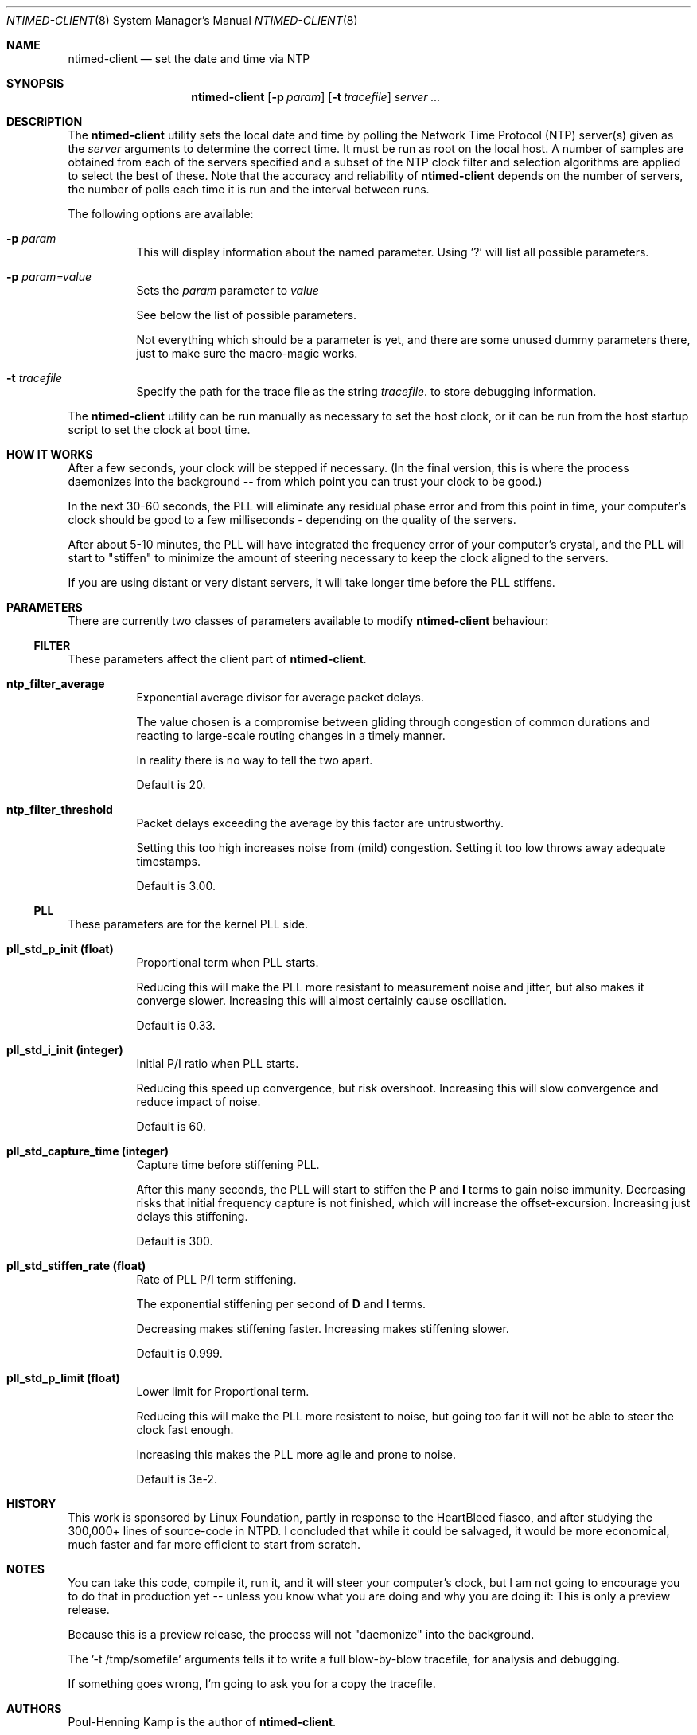 .\"
.\" $FreeBSD$
.\"
.Dd June 08, 2016
.Dt NTIMED-CLIENT 8
.Os
.Sh NAME
.Nm ntimed-client
.Nd set the date and time via NTP
.Sh SYNOPSIS
.Nm
.Op Fl p Ar param
.Op Fl t Ar tracefile
.Ar server ...
.Sh DESCRIPTION
The
.Nm
utility sets the local date and time by polling the
Network Time Protocol (NTP) server(s) given as the
.Ar server
arguments to determine the correct time.
It must be run as root on
the local host.
A number of samples are obtained from each of the
servers specified and a subset of the NTP clock filter and
selection algorithms are applied to select the best of these.
Note
that the accuracy and reliability of
.Nm
depends on
the number of servers, the number of polls each time it is run and
the interval between runs.
.Pp
The following options are available:
.Bl -tag -width indent
.It Fl p Ar param
This will display information about the named parameter.
Using '?' will list all possible parameters.
.It Fl p Ar param=value
Sets the
.Ar param
parameter to
.Ar value
.Pp
See below the list of possible parameters.
.sp
Not everything which should be a parameter is yet, and there are some
unused dummy parameters there, just to make sure the macro-magic works.
.It Fl t Ar tracefile
Specify the path for the trace file as the string
.Ar tracefile .
to store debugging information.
.El
.Pp
The
.Nm
utility can be run manually as necessary to set the
host clock, or it can be run from the host startup script to set
the clock at boot time.
.Sh HOW IT WORKS
After a few seconds, your clock will be stepped if necessary. (In the final
version, this is where the process daemonizes into the background -- from
which point you can trust your clock to be good.)
.sp
In the next 30-60 seconds, the PLL will eliminate any residual phase error
and from this point in time, your computer's clock should be good to a few
milliseconds - depending on the quality of the servers.
.sp
After about 5-10 minutes, the PLL will have integrated the frequency error
of your computer's crystal, and the PLL will start to "stiffen" to minimize
the amount of steering necessary to keep the clock aligned to the servers.
.sp
If you are using distant or very distant servers, it will take longer time
before the PLL stiffens.
.Sh PARAMETERS
There are currently two classes of parameters available to modify
.Nm
behaviour:
.Ss FILTER
These parameters affect the client part of
.Nm .
.
.Tp
.Bl -tag -width indent
.It Ic ntp_filter_average
Exponential average divisor for average packet delays.
.Pp
The value chosen is a compromise between gliding through congestion
of common durations and reacting to large-scale routing changes
in a timely manner.
.Pp
In reality there is no way to tell the two apart.
.Pp
Default is 20.
.It Ic ntp_filter_threshold
Packet delays exceeding the average by this factor are untrustworthy.
.Pp
Setting this too high increases noise from (mild) congestion.
Setting it too low throws away adequate timestamps.
.Pp
Default is 3.00.
.El
.Pp
.Ss PLL
These parameters are for the kernel PLL side.
.Bl -tag -width indent
.It Ic pll_std_p_init (float)
Proportional term when PLL starts.
.sp
Reducing this will make the PLL more resistant to measurement
noise and jitter, but also makes it converge slower.
Increasing this will almost certainly cause oscillation.
.sp
Default is 0.33.
.It Ic pll_std_i_init (integer)
Initial P/I ratio when PLL starts.
.sp
Reducing this speed up convergence, but risk overshoot.
Increasing this will slow convergence and reduce impact of
noise.
.sp
Default is 60.
.It Ic pll_std_capture_time (integer)
Capture time before stiffening PLL.
.sp
After this many seconds, the PLL will start to stiffen the
\fBP\fP
and
\fBI\fP
terms to gain noise immunity.
Decreasing risks that initial frequency capture is not
finished, which will increase the offset-excursion.
.
Increasing just delays this stiffening.
.sp
Default is 300.
.It Ic pll_std_stiffen_rate (float)
Rate of PLL P/I term stiffening.
.sp
The exponential stiffening per second of
\fBD\fP
and
\fBI\fP
terms.
.sp
Decreasing makes stiffening faster.  Increasing makes stiffening slower.
.sp
Default is 0.999.
.It Ic pll_std_p_limit (float)
Lower limit for Proportional term.
.sp
Reducing this will make the PLL more resistent to noise,
but going too far it will not be able to steer the clock fast enough.
.sp
Increasing this makes the PLL more agile and prone to noise.
.sp
Default is 3e-2.
.El
.Pp
.Sh HISTORY
This work is sponsored by Linux Foundation, partly in response to the
HeartBleed fiasco, and after studying the 300,000+ lines of source-code in
NTPD. I concluded that while it could be salvaged, it would be more
economical, much faster and far more efficient to start from scratch.
.Sh NOTES
You can take this code, compile it, run it, and it will steer your
computer's clock, but I am not going to encourage you to do that in
production yet -- unless you know what you are doing and why you are doing
it: This is only a preview release.
.sp
Because this is a preview release, the process will not "daemonize" into
the background.
.sp
The '-t /tmp/somefile' arguments tells it to write a full blow-by-blow
tracefile, for analysis and debugging.
.sp
If something goes wrong, I'm going to ask you for a copy the tracefile.
.Sh AUTHORS
Poul-Henning Kamp is the author of
.Nm .
.sp
This manpage was written by Ollivier Robert <roberto@freebsd.org>
